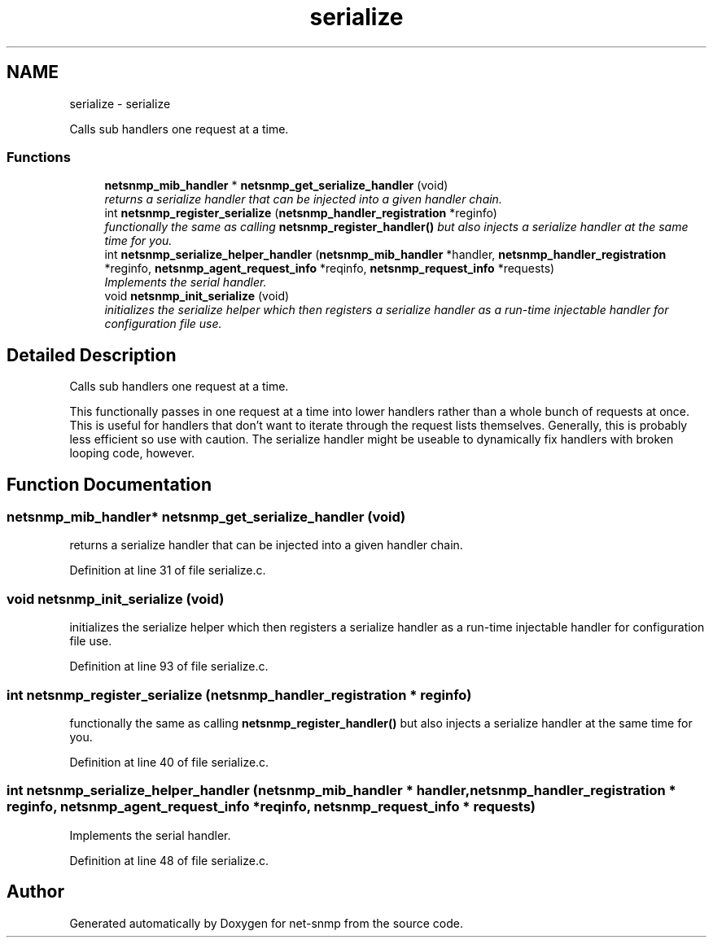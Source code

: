 .TH "serialize" 3 "Mon Jul 6 2015" "Version 5.4.3.pre1" "net-snmp" \" -*- nroff -*-
.ad l
.nh
.SH NAME
serialize \- serialize
.PP
Calls sub handlers one request at a time\&.  

.SS "Functions"

.in +1c
.ti -1c
.RI "\fBnetsnmp_mib_handler\fP * \fBnetsnmp_get_serialize_handler\fP (void)"
.br
.RI "\fIreturns a serialize handler that can be injected into a given handler chain\&. \fP"
.ti -1c
.RI "int \fBnetsnmp_register_serialize\fP (\fBnetsnmp_handler_registration\fP *reginfo)"
.br
.RI "\fIfunctionally the same as calling \fBnetsnmp_register_handler()\fP but also injects a serialize handler at the same time for you\&. \fP"
.ti -1c
.RI "int \fBnetsnmp_serialize_helper_handler\fP (\fBnetsnmp_mib_handler\fP *handler, \fBnetsnmp_handler_registration\fP *reginfo, \fBnetsnmp_agent_request_info\fP *reqinfo, \fBnetsnmp_request_info\fP *requests)"
.br
.RI "\fIImplements the serial handler\&. \fP"
.ti -1c
.RI "void \fBnetsnmp_init_serialize\fP (void)"
.br
.RI "\fIinitializes the serialize helper which then registers a serialize handler as a run-time injectable handler for configuration file use\&. \fP"
.in -1c
.SH "Detailed Description"
.PP 
Calls sub handlers one request at a time\&. 

This functionally passes in one request at a time into lower handlers rather than a whole bunch of requests at once\&. This is useful for handlers that don't want to iterate through the request lists themselves\&. Generally, this is probably less efficient so use with caution\&. The serialize handler might be useable to dynamically fix handlers with broken looping code, however\&. 
.SH "Function Documentation"
.PP 
.SS "\fBnetsnmp_mib_handler\fP* netsnmp_get_serialize_handler (void)"

.PP
returns a serialize handler that can be injected into a given handler chain\&. 
.PP
Definition at line 31 of file serialize\&.c\&.
.SS "void netsnmp_init_serialize (void)"

.PP
initializes the serialize helper which then registers a serialize handler as a run-time injectable handler for configuration file use\&. 
.PP
Definition at line 93 of file serialize\&.c\&.
.SS "int netsnmp_register_serialize (\fBnetsnmp_handler_registration\fP * reginfo)"

.PP
functionally the same as calling \fBnetsnmp_register_handler()\fP but also injects a serialize handler at the same time for you\&. 
.PP
Definition at line 40 of file serialize\&.c\&.
.SS "int netsnmp_serialize_helper_handler (\fBnetsnmp_mib_handler\fP * handler, \fBnetsnmp_handler_registration\fP * reginfo, \fBnetsnmp_agent_request_info\fP * reqinfo, \fBnetsnmp_request_info\fP * requests)"

.PP
Implements the serial handler\&. 
.PP
Definition at line 48 of file serialize\&.c\&.
.SH "Author"
.PP 
Generated automatically by Doxygen for net-snmp from the source code\&.
